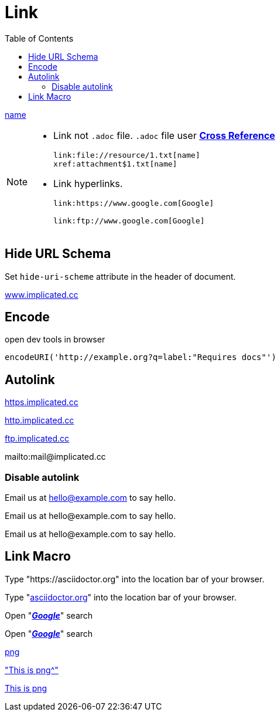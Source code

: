 = Link
:toc:
:hide-uri-scheme:

xref:attachment$1.txt[name]

[NOTE]
====
* Link not `.adoc` file. `.adoc` file user xref:chapter/cross-reference.adoc[*Cross Reference*]
+
[source,asciidoc]
----
link:file://resource/1.txt[name]
xref:attachment$1.txt[name]
----

* Link hyperlinks.
+
[source,asciidoc]
----
link:https://www.google.com[Google]

link:ftp://www.google.com[Google]
----
====

== Hide URL Schema

Set `hide-uri-scheme` attribute in the header of document.

https://www.implicated.cc

== Encode

[source,js]
.open dev tools in browser
----
encodeURI('http://example.org?q=label:"Requires docs"')
----

== Autolink

https://https.implicated.cc

http://http.implicated.cc

ftp://ftp.implicated.cc

mailto:mail@implicated.cc

=== Disable autolink

Email us at hello@example.com to say hello.

Email us at \hello@example.com to say hello.

[subs=-macros]
Email us at hello@example.com to say hello.

== Link Macro

Type "https://asciidoctor.org" into the location bar of your browser.

Type "https://asciidoctor.org[]" into the location bar of your browser.

Open "https://www.google.com[*_Google_*]" search

Open "https://www.google.com[*_Google_*,role=teal]" search

link:../.crates/iMazing.png[png^]

link:../.crates/iMazing.png["This is png^"]

link:../.crates/iMazing.png["This is png^",role=btn]